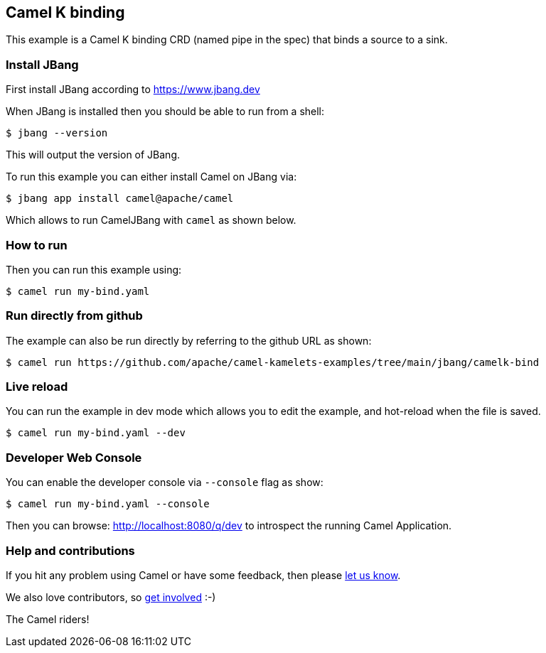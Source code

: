 == Camel K binding

This example is a Camel K binding CRD (named pipe in the spec)
that binds a source to a sink.

=== Install JBang

First install JBang according to https://www.jbang.dev

When JBang is installed then you should be able to run from a shell:

[source,sh]
----
$ jbang --version
----

This will output the version of JBang.

To run this example you can either install Camel on JBang via:

[source,sh]
----
$ jbang app install camel@apache/camel
----

Which allows to run CamelJBang with `camel` as shown below.

=== How to run

Then you can run this example using:

[source,sh]
----
$ camel run my-bind.yaml
----

=== Run directly from github

The example can also be run directly by referring to the github URL as shown:

[source,sh]
----
$ camel run https://github.com/apache/camel-kamelets-examples/tree/main/jbang/camelk-bind
----

=== Live reload

You can run the example in dev mode which allows you to edit the example,
and hot-reload when the file is saved.

[source,sh]
----
$ camel run my-bind.yaml --dev
----

=== Developer Web Console

You can enable the developer console via `--console` flag as show:

[source,sh]
----
$ camel run my-bind.yaml --console
----

Then you can browse: http://localhost:8080/q/dev to introspect the running Camel Application.


=== Help and contributions

If you hit any problem using Camel or have some feedback, then please
https://camel.apache.org/community/support/[let us know].

We also love contributors, so
https://camel.apache.org/community/contributing/[get involved] :-)

The Camel riders!
